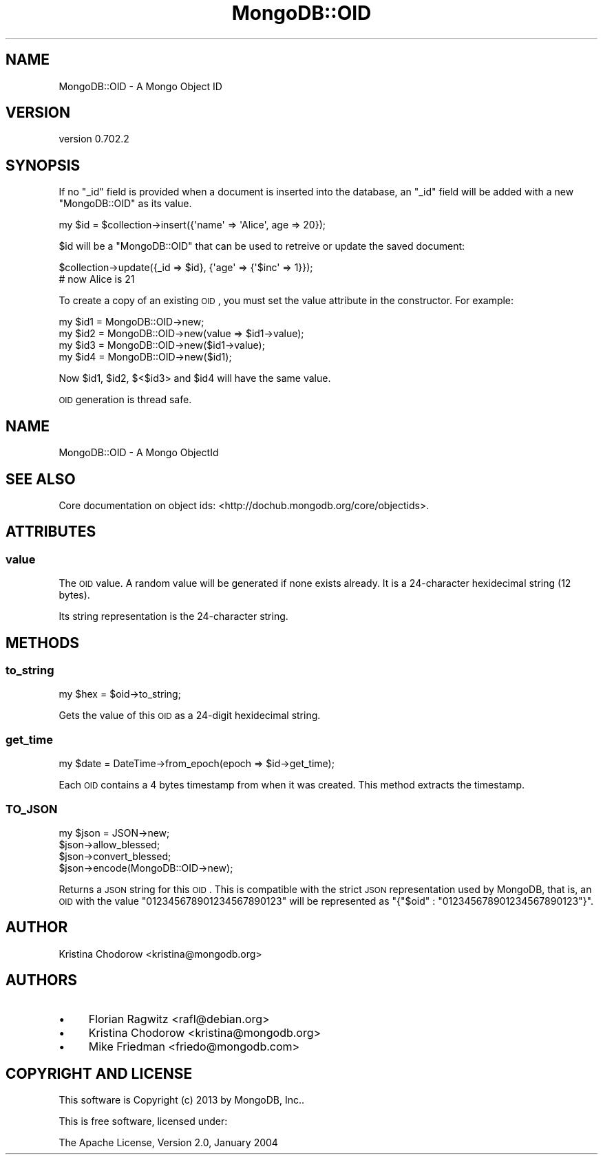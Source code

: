 .\" Automatically generated by Pod::Man 2.23 (Pod::Simple 3.14)
.\"
.\" Standard preamble:
.\" ========================================================================
.de Sp \" Vertical space (when we can't use .PP)
.if t .sp .5v
.if n .sp
..
.de Vb \" Begin verbatim text
.ft CW
.nf
.ne \\$1
..
.de Ve \" End verbatim text
.ft R
.fi
..
.\" Set up some character translations and predefined strings.  \*(-- will
.\" give an unbreakable dash, \*(PI will give pi, \*(L" will give a left
.\" double quote, and \*(R" will give a right double quote.  \*(C+ will
.\" give a nicer C++.  Capital omega is used to do unbreakable dashes and
.\" therefore won't be available.  \*(C` and \*(C' expand to `' in nroff,
.\" nothing in troff, for use with C<>.
.tr \(*W-
.ds C+ C\v'-.1v'\h'-1p'\s-2+\h'-1p'+\s0\v'.1v'\h'-1p'
.ie n \{\
.    ds -- \(*W-
.    ds PI pi
.    if (\n(.H=4u)&(1m=24u) .ds -- \(*W\h'-12u'\(*W\h'-12u'-\" diablo 10 pitch
.    if (\n(.H=4u)&(1m=20u) .ds -- \(*W\h'-12u'\(*W\h'-8u'-\"  diablo 12 pitch
.    ds L" ""
.    ds R" ""
.    ds C` ""
.    ds C' ""
'br\}
.el\{\
.    ds -- \|\(em\|
.    ds PI \(*p
.    ds L" ``
.    ds R" ''
'br\}
.\"
.\" Escape single quotes in literal strings from groff's Unicode transform.
.ie \n(.g .ds Aq \(aq
.el       .ds Aq '
.\"
.\" If the F register is turned on, we'll generate index entries on stderr for
.\" titles (.TH), headers (.SH), subsections (.SS), items (.Ip), and index
.\" entries marked with X<> in POD.  Of course, you'll have to process the
.\" output yourself in some meaningful fashion.
.ie \nF \{\
.    de IX
.    tm Index:\\$1\t\\n%\t"\\$2"
..
.    nr % 0
.    rr F
.\}
.el \{\
.    de IX
..
.\}
.\"
.\" Accent mark definitions (@(#)ms.acc 1.5 88/02/08 SMI; from UCB 4.2).
.\" Fear.  Run.  Save yourself.  No user-serviceable parts.
.    \" fudge factors for nroff and troff
.if n \{\
.    ds #H 0
.    ds #V .8m
.    ds #F .3m
.    ds #[ \f1
.    ds #] \fP
.\}
.if t \{\
.    ds #H ((1u-(\\\\n(.fu%2u))*.13m)
.    ds #V .6m
.    ds #F 0
.    ds #[ \&
.    ds #] \&
.\}
.    \" simple accents for nroff and troff
.if n \{\
.    ds ' \&
.    ds ` \&
.    ds ^ \&
.    ds , \&
.    ds ~ ~
.    ds /
.\}
.if t \{\
.    ds ' \\k:\h'-(\\n(.wu*8/10-\*(#H)'\'\h"|\\n:u"
.    ds ` \\k:\h'-(\\n(.wu*8/10-\*(#H)'\`\h'|\\n:u'
.    ds ^ \\k:\h'-(\\n(.wu*10/11-\*(#H)'^\h'|\\n:u'
.    ds , \\k:\h'-(\\n(.wu*8/10)',\h'|\\n:u'
.    ds ~ \\k:\h'-(\\n(.wu-\*(#H-.1m)'~\h'|\\n:u'
.    ds / \\k:\h'-(\\n(.wu*8/10-\*(#H)'\z\(sl\h'|\\n:u'
.\}
.    \" troff and (daisy-wheel) nroff accents
.ds : \\k:\h'-(\\n(.wu*8/10-\*(#H+.1m+\*(#F)'\v'-\*(#V'\z.\h'.2m+\*(#F'.\h'|\\n:u'\v'\*(#V'
.ds 8 \h'\*(#H'\(*b\h'-\*(#H'
.ds o \\k:\h'-(\\n(.wu+\w'\(de'u-\*(#H)/2u'\v'-.3n'\*(#[\z\(de\v'.3n'\h'|\\n:u'\*(#]
.ds d- \h'\*(#H'\(pd\h'-\w'~'u'\v'-.25m'\f2\(hy\fP\v'.25m'\h'-\*(#H'
.ds D- D\\k:\h'-\w'D'u'\v'-.11m'\z\(hy\v'.11m'\h'|\\n:u'
.ds th \*(#[\v'.3m'\s+1I\s-1\v'-.3m'\h'-(\w'I'u*2/3)'\s-1o\s+1\*(#]
.ds Th \*(#[\s+2I\s-2\h'-\w'I'u*3/5'\v'-.3m'o\v'.3m'\*(#]
.ds ae a\h'-(\w'a'u*4/10)'e
.ds Ae A\h'-(\w'A'u*4/10)'E
.    \" corrections for vroff
.if v .ds ~ \\k:\h'-(\\n(.wu*9/10-\*(#H)'\s-2\u~\d\s+2\h'|\\n:u'
.if v .ds ^ \\k:\h'-(\\n(.wu*10/11-\*(#H)'\v'-.4m'^\v'.4m'\h'|\\n:u'
.    \" for low resolution devices (crt and lpr)
.if \n(.H>23 .if \n(.V>19 \
\{\
.    ds : e
.    ds 8 ss
.    ds o a
.    ds d- d\h'-1'\(ga
.    ds D- D\h'-1'\(hy
.    ds th \o'bp'
.    ds Th \o'LP'
.    ds ae ae
.    ds Ae AE
.\}
.rm #[ #] #H #V #F C
.\" ========================================================================
.\"
.IX Title "MongoDB::OID 3"
.TH MongoDB::OID 3 "2013-08-27" "perl v5.12.3" "User Contributed Perl Documentation"
.\" For nroff, turn off justification.  Always turn off hyphenation; it makes
.\" way too many mistakes in technical documents.
.if n .ad l
.nh
.SH "NAME"
MongoDB::OID \- A Mongo Object ID
.SH "VERSION"
.IX Header "VERSION"
version 0.702.2
.SH "SYNOPSIS"
.IX Header "SYNOPSIS"
If no \f(CW\*(C`_id\*(C'\fR field is provided when a document is inserted into the database, an 
\&\f(CW\*(C`_id\*(C'\fR field will be added with a new \f(CW\*(C`MongoDB::OID\*(C'\fR as its value.
.PP
.Vb 1
\&    my $id = $collection\->insert({\*(Aqname\*(Aq => \*(AqAlice\*(Aq, age => 20});
.Ve
.PP
\&\f(CW$id\fR will be a \f(CW\*(C`MongoDB::OID\*(C'\fR that can be used to retreive or update the 
saved document:
.PP
.Vb 2
\&    $collection\->update({_id => $id}, {\*(Aqage\*(Aq => {\*(Aq$inc\*(Aq => 1}});
\&    # now Alice is 21
.Ve
.PP
To create a copy of an existing \s-1OID\s0, you must set the value attribute in the
constructor.  For example:
.PP
.Vb 4
\&    my $id1 = MongoDB::OID\->new;
\&    my $id2 = MongoDB::OID\->new(value => $id1\->value);
\&    my $id3 = MongoDB::OID\->new($id1\->value);
\&    my $id4 = MongoDB::OID\->new($id1);
.Ve
.PP
Now \f(CW$id1\fR, \f(CW$id2\fR, $<$id3> and \f(CW$id4\fR will have the same value.
.PP
\&\s-1OID\s0 generation is thread safe.
.SH "NAME"
MongoDB::OID \- A Mongo ObjectId
.SH "SEE ALSO"
.IX Header "SEE ALSO"
Core documentation on object ids: <http://dochub.mongodb.org/core/objectids>.
.SH "ATTRIBUTES"
.IX Header "ATTRIBUTES"
.SS "value"
.IX Subsection "value"
The \s-1OID\s0 value. A random value will be generated if none exists already.
It is a 24\-character hexidecimal string (12 bytes).
.PP
Its string representation is the 24\-character string.
.SH "METHODS"
.IX Header "METHODS"
.SS "to_string"
.IX Subsection "to_string"
.Vb 1
\&    my $hex = $oid\->to_string;
.Ve
.PP
Gets the value of this \s-1OID\s0 as a 24\-digit hexidecimal string.
.SS "get_time"
.IX Subsection "get_time"
.Vb 1
\&    my $date = DateTime\->from_epoch(epoch => $id\->get_time);
.Ve
.PP
Each \s-1OID\s0 contains a 4 bytes timestamp from when it was created.  This method
extracts the timestamp.
.SS "\s-1TO_JSON\s0"
.IX Subsection "TO_JSON"
.Vb 3
\&    my $json = JSON\->new;
\&    $json\->allow_blessed;
\&    $json\->convert_blessed;
\&
\&    $json\->encode(MongoDB::OID\->new);
.Ve
.PP
Returns a \s-1JSON\s0 string for this \s-1OID\s0.  This is compatible with the strict \s-1JSON\s0
representation used by MongoDB, that is, an \s-1OID\s0 with the value 
\&\*(L"012345678901234567890123\*(R" will be represented as 
\&\f(CW\*(C`{"$oid" : "012345678901234567890123"}\*(C'\fR.
.SH "AUTHOR"
.IX Header "AUTHOR"
.Vb 1
\&  Kristina Chodorow <kristina@mongodb.org>
.Ve
.SH "AUTHORS"
.IX Header "AUTHORS"
.IP "\(bu" 4
Florian Ragwitz <rafl@debian.org>
.IP "\(bu" 4
Kristina Chodorow <kristina@mongodb.org>
.IP "\(bu" 4
Mike Friedman <friedo@mongodb.com>
.SH "COPYRIGHT AND LICENSE"
.IX Header "COPYRIGHT AND LICENSE"
This software is Copyright (c) 2013 by MongoDB, Inc..
.PP
This is free software, licensed under:
.PP
.Vb 1
\&  The Apache License, Version 2.0, January 2004
.Ve
